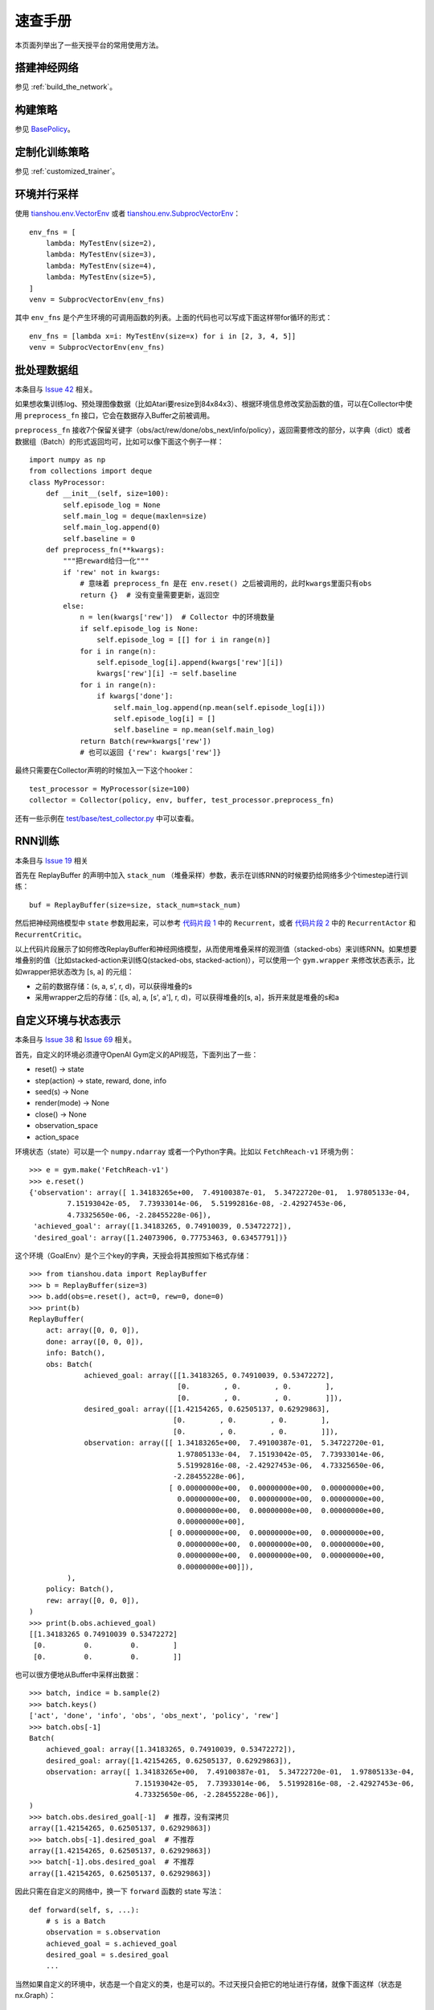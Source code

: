速查手册
========

本页面列举出了一些天授平台的常用使用方法。

.. _network_api:

搭建神经网络
------------

参见 :ref:`build_the_network`。

.. _new_policy:

构建策略
--------

参见 `BasePolicy </en/latest/api/tianshou.policy.html#tianshou.policy.BasePolicy>`_。

.. _customize_training:

定制化训练策略
--------------

参见 :ref:`customized_trainer`。

.. _parallel_sampling:

环境并行采样
------------

使用 `tianshou.env.VectorEnv </en/latest/api/tianshou.env.html#tianshou.env.VectorEnv>`_ 或者 `tianshou.env.SubprocVectorEnv </en/latest/api/tianshou.env.html#tianshou.env.SubprocVectorEnv>`_：
::

    env_fns = [
        lambda: MyTestEnv(size=2),
        lambda: MyTestEnv(size=3),
        lambda: MyTestEnv(size=4),
        lambda: MyTestEnv(size=5),
    ]
    venv = SubprocVectorEnv(env_fns)

其中 ``env_fns`` 是个产生环境的可调用函数的列表。上面的代码也可以写成下面这样带for循环的形式：
::

    env_fns = [lambda x=i: MyTestEnv(size=x) for i in [2, 3, 4, 5]]
    venv = SubprocVectorEnv(env_fns)

.. _preprocess_fn:

批处理数据组
------------

本条目与 `Issue 42 <https://github.com/thu-ml/tianshou/issues/42>`_ 相关。

如果想收集训练log、预处理图像数据（比如Atari要resize到84x84x3）、根据环境信息修改奖励函数的值，可以在Collector中使用 ``preprocess_fn`` 接口，它会在数据存入Buffer之前被调用。

``preprocess_fn`` 接收7个保留关键字（obs/act/rew/done/obs_next/info/policy），返回需要修改的部分，以字典（dict）或者数据组（Batch）的形式返回均可，比如可以像下面这个例子一样：
::

    import numpy as np
    from collections import deque
    class MyProcessor:
        def __init__(self, size=100):
            self.episode_log = None
            self.main_log = deque(maxlen=size)
            self.main_log.append(0)
            self.baseline = 0
        def preprocess_fn(**kwargs):
            """把reward给归一化"""
            if 'rew' not in kwargs:
                # 意味着 preprocess_fn 是在 env.reset() 之后被调用的，此时kwargs里面只有obs
                return {}  # 没有变量需要更新，返回空
            else:
                n = len(kwargs['rew'])  # Collector 中的环境数量
                if self.episode_log is None:
                    self.episode_log = [[] for i in range(n)]
                for i in range(n):
                    self.episode_log[i].append(kwargs['rew'][i])
                    kwargs['rew'][i] -= self.baseline
                for i in range(n):
                    if kwargs['done']:
                        self.main_log.append(np.mean(self.episode_log[i]))
                        self.episode_log[i] = []
                        self.baseline = np.mean(self.main_log)
                return Batch(rew=kwargs['rew'])
                # 也可以返回 {'rew': kwargs['rew']}

最终只需要在Collector声明的时候加入一下这个hooker：
::

    test_processor = MyProcessor(size=100)
    collector = Collector(policy, env, buffer, test_processor.preprocess_fn)

还有一些示例在 `test/base/test_collector.py <https://github.com/thu-ml/tianshou/blob/master/test/base/test_collector.py>`_ 中可以查看。

.. _rnn_training:

RNN训练
-------

本条目与 `Issue 19 <https://github.com/thu-ml/tianshou/issues/19>`_ 相关

首先在 ReplayBuffer 的声明中加入 ``stack_num`` （堆叠采样）参数，表示在训练RNN的时候要扔给网络多少个timestep进行训练：
::

    buf = ReplayBuffer(size=size, stack_num=stack_num)

然后把神经网络模型中 ``state`` 参数用起来，可以参考 `代码片段 1 <https://github.com/thu-ml/tianshou/blob/master/test/discrete/net.py>`_ 中的 ``Recurrent``，或者 `代码片段 2 <https://github.com/thu-ml/tianshou/blob/master/test/continuous/net.py>`_ 中的 ``RecurrentActor`` 和 ``RecurrentCritic``。

以上代码片段展示了如何修改ReplayBuffer和神经网络模型，从而使用堆叠采样的观测值（stacked-obs）来训练RNN。如果想要堆叠别的值（比如stacked-action来训练Q(stacked-obs, stacked-action)），可以使用一个 ``gym.wrapper`` 来修改状态表示，比如wrapper把状态改为 [s, a] 的元组：

- 之前的数据存储：(s, a, s', r, d)，可以获得堆叠的s
- 采用wrapper之后的存储：([s, a], a, [s', a'], r, d)，可以获得堆叠的[s, a]，拆开来就是堆叠的s和a

.. _self_defined_env:

自定义环境与状态表示
--------------------

本条目与 `Issue 38 <https://github.com/thu-ml/tianshou/issues/38>`_ 和 `Issue 69 <https://github.com/thu-ml/tianshou/issues/69>`_ 相关。

首先，自定义的环境必须遵守OpenAI Gym定义的API规范，下面列出了一些：

- reset() -> state

- step(action) -> state, reward, done, info

- seed(s) -> None

- render(mode) -> None

- close() -> None

- observation_space

- action_space

环境状态（state）可以是一个 ``numpy.ndarray`` 或者一个Python字典。比如以 ``FetchReach-v1`` 环境为例：
::

    >>> e = gym.make('FetchReach-v1')
    >>> e.reset()
    {'observation': array([ 1.34183265e+00,  7.49100387e-01,  5.34722720e-01,  1.97805133e-04,
             7.15193042e-05,  7.73933014e-06,  5.51992816e-08, -2.42927453e-06,
             4.73325650e-06, -2.28455228e-06]),
     'achieved_goal': array([1.34183265, 0.74910039, 0.53472272]),
     'desired_goal': array([1.24073906, 0.77753463, 0.63457791])}

这个环境（GoalEnv）是个三个key的字典，天授会将其按照如下格式存储：
::

    >>> from tianshou.data import ReplayBuffer
    >>> b = ReplayBuffer(size=3)
    >>> b.add(obs=e.reset(), act=0, rew=0, done=0)
    >>> print(b)
    ReplayBuffer(
        act: array([0, 0, 0]),
        done: array([0, 0, 0]),
        info: Batch(),
        obs: Batch(
                 achieved_goal: array([[1.34183265, 0.74910039, 0.53472272],
                                       [0.        , 0.        , 0.        ],
                                       [0.        , 0.        , 0.        ]]),
                 desired_goal: array([[1.42154265, 0.62505137, 0.62929863],
                                      [0.        , 0.        , 0.        ],
                                      [0.        , 0.        , 0.        ]]),
                 observation: array([[ 1.34183265e+00,  7.49100387e-01,  5.34722720e-01,
                                       1.97805133e-04,  7.15193042e-05,  7.73933014e-06,
                                       5.51992816e-08, -2.42927453e-06,  4.73325650e-06,
                                      -2.28455228e-06],
                                     [ 0.00000000e+00,  0.00000000e+00,  0.00000000e+00,
                                       0.00000000e+00,  0.00000000e+00,  0.00000000e+00,
                                       0.00000000e+00,  0.00000000e+00,  0.00000000e+00,
                                       0.00000000e+00],
                                     [ 0.00000000e+00,  0.00000000e+00,  0.00000000e+00,
                                       0.00000000e+00,  0.00000000e+00,  0.00000000e+00,
                                       0.00000000e+00,  0.00000000e+00,  0.00000000e+00,
                                       0.00000000e+00]]),
             ),
        policy: Batch(),
        rew: array([0, 0, 0]),
    )
    >>> print(b.obs.achieved_goal)
    [[1.34183265 0.74910039 0.53472272]
     [0.         0.         0.        ]
     [0.         0.         0.        ]]

也可以很方便地从Buffer中采样出数据：
::

    >>> batch, indice = b.sample(2)
    >>> batch.keys()
    ['act', 'done', 'info', 'obs', 'obs_next', 'policy', 'rew']
    >>> batch.obs[-1]
    Batch(
        achieved_goal: array([1.34183265, 0.74910039, 0.53472272]),
        desired_goal: array([1.42154265, 0.62505137, 0.62929863]),
        observation: array([ 1.34183265e+00,  7.49100387e-01,  5.34722720e-01,  1.97805133e-04,
                             7.15193042e-05,  7.73933014e-06,  5.51992816e-08, -2.42927453e-06,
                             4.73325650e-06, -2.28455228e-06]),
    )
    >>> batch.obs.desired_goal[-1]  # 推荐，没有深拷贝
    array([1.42154265, 0.62505137, 0.62929863])
    >>> batch.obs[-1].desired_goal  # 不推荐
    array([1.42154265, 0.62505137, 0.62929863])
    >>> batch[-1].obs.desired_goal  # 不推荐
    array([1.42154265, 0.62505137, 0.62929863])

因此只需在自定义的网络中，换一下 ``forward`` 函数的 state 写法：
::

    def forward(self, s, ...):
        # s is a Batch
        observation = s.observation
        achieved_goal = s.achieved_goal
        desired_goal = s.desired_goal
        ...

当然如果自定义的环境中，状态是一个自定义的类，也是可以的。不过天授只会把它的地址进行存储，就像下面这样（状态是nx.Graph）：
::

    >>> import networkx as nx
    >>> b = ReplayBuffer(size=3)
    >>> b.add(obs=nx.Graph(), act=0, rew=0, done=0)
    >>> print(b)
    ReplayBuffer(
        act: array([0, 0, 0]),
        done: array([0, 0, 0]),
        info: Batch(),
        obs: array([<networkx.classes.graph.Graph object at 0x7f5c607826a0>, None,
                    None], dtype=object),
        policy: Batch(),
        rew: array([0, 0, 0]),
    )

由于只存储了引用，因此如果状态修改的话，有可能之前存储的状态也会跟着修改。为了确保不出bug，建议在返回这个状态的时候加上深拷贝（deepcopy）：
::

    def reset():
        return copy.deepcopy(self.graph)
    def step(a):
        ...
        return copy.deepcopy(self.graph), reward, done, {}
